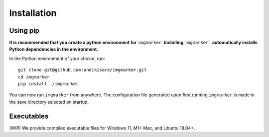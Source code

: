 Installation
#####################

Using pip
*********************

**It is recommended that you create a python environment for** ``imgmarker``. **Installing** ``imgmarker``` **automatically installs Python dependencies in the environment.**

In the Python environment of your choice, run::

    git clone git@github.com:andikisare/imgmarker.git
    cd imgmarker
    pip install ./imgmarker

You can now run ``imgmarker`` from anywhere. The configuration file generated upon first running ``imgmarker`` is made in the save directory selected on startup.

Executables
*********************

(WIP) We provide compiled executable files for Windows 11, M1+ Mac, and Ubuntu 18.04+.